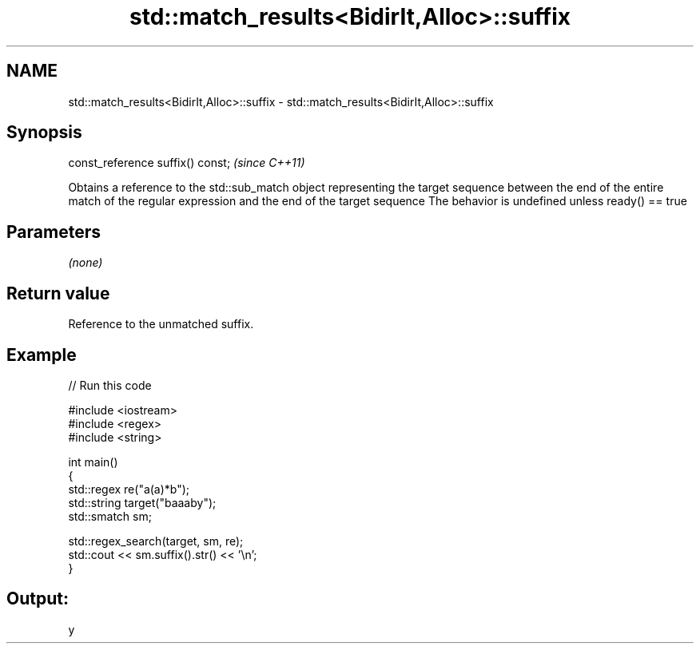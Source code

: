 .TH std::match_results<BidirIt,Alloc>::suffix 3 "2020.03.24" "http://cppreference.com" "C++ Standard Libary"
.SH NAME
std::match_results<BidirIt,Alloc>::suffix \- std::match_results<BidirIt,Alloc>::suffix

.SH Synopsis

const_reference suffix() const;  \fI(since C++11)\fP

Obtains a reference to the std::sub_match object representing the target sequence between the end of the entire match of the regular expression and the end of the target sequence
The behavior is undefined unless ready() == true

.SH Parameters

\fI(none)\fP

.SH Return value

Reference to the unmatched suffix.

.SH Example


// Run this code

  #include <iostream>
  #include <regex>
  #include <string>

  int main()
  {
      std::regex re("a(a)*b");
      std::string target("baaaby");
      std::smatch sm;

      std::regex_search(target, sm, re);
      std::cout << sm.suffix().str() << '\\n';
  }

.SH Output:

  y




